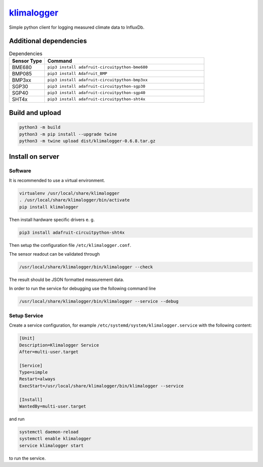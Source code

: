 `klimalogger <https://github.com/wuan/klimalogger>`_
====================================================

.. image:: https://badge.fury.io/py/klimalogger.svg
    :alt: PyPi-Package
    :target: https://badge.fury.io/py/klimalogger
.. image:: https://sonarcloud.io/api/project_badges/measure?project=wuan_klimalogger&metric=ncloc
    :alt: Lines of code
    :target: https://sonarcloud.io/project/overview?id=wuan_klimalogger
.. image:: https://sonarcloud.io/api/project_badges/measure?project=wuan_klimalogger&metric=coverage
    :alt: Coverage
    :target: https://sonarcloud.io/project/overview?id=wuan_klimalogger
.. image:: https://sonarcloud.io/api/project_badges/measure?project=wuan_klimalogger&metric=duplicated_lines_density
    :alt: Duplicated lines
    :target: https://sonarcloud.io/project/overview?id=wuan_klimalogger
.. image:: https://api.scorecard.dev/projects/github.com/wuan/bo-android/badge
    :alt: OpenSSF Scorecard
    :target: https://scorecard.dev/viewer/?uri=github.com/wuan/bo-android

Simple python client for logging measured climate data to InfluxDb.

Additional dependencies
-----------------------

.. list-table:: Dependencies
   :widths: 20 90
   :header-rows: 1

   * - Sensor Type
     - Command
   * - BME680
     - ``pip3 install adafruit-circuitpython-bme680``
   * - BMP085
     - ``pip3 install Adafruit_BMP``
   * - BMP3xx
     - ``pip3 install adafruit-circuitpython-bmp3xx``
   * - SGP30
     - ``pip3 install adafruit-circuitpython-sgp30``
   * - SGP40
     - ``pip3 install adafruit-circuitpython-sgp40``
   * - SHT4x
     - ``pip3 install adafruit-circuitpython-sht4x``

Build and upload
----------------

.. code-block:: sh

   python3 -m build
   python3 -m pip install --upgrade twine
   python3 -m twine upload dist/klimalogger-0.6.8.tar.gz

Install on server
-----------------

Software
........

It is recommended to use a virtual environment.

.. code-block:: sh

   virtualenv /usr/local/share/klimalogger
   . /usr/local/share/klimalogger/bin/activate
   pip install klimalogger

Then install hardware specific drivers e. g.

.. code-block:: sh

   pip3 install adafruit-circuitpython-sht4x

Then setup the configuration file ``/etc/klimalogger.conf``.

The sensor readout can be validated through

.. code-block:: sh

   /usr/local/share/klimalogger/bin/klimalogger --check

The result should be JSON formatted measurement data.

In order to run the service for debugging use the following command line

.. code-block:: sh

   /usr/local/share/klimalogger/bin/klimalogger --service --debug

Setup Service
.............

Create a service configuration, for example ``/etc/systemd/system/klimalogger.service`` with the following content:

.. code-block::

   [Unit]
   Description=Klimalogger Service
   After=multi-user.target

   [Service]
   Type=simple
   Restart=always
   ExecStart=/usr/local/share/klimalogger/bin/klimalogger --service

   [Install]
   WantedBy=multi-user.target

and run

.. code-block:: sh

   systemctl daemon-reload
   systemctl enable klimalogger
   service klimalogger start

to run the service.
